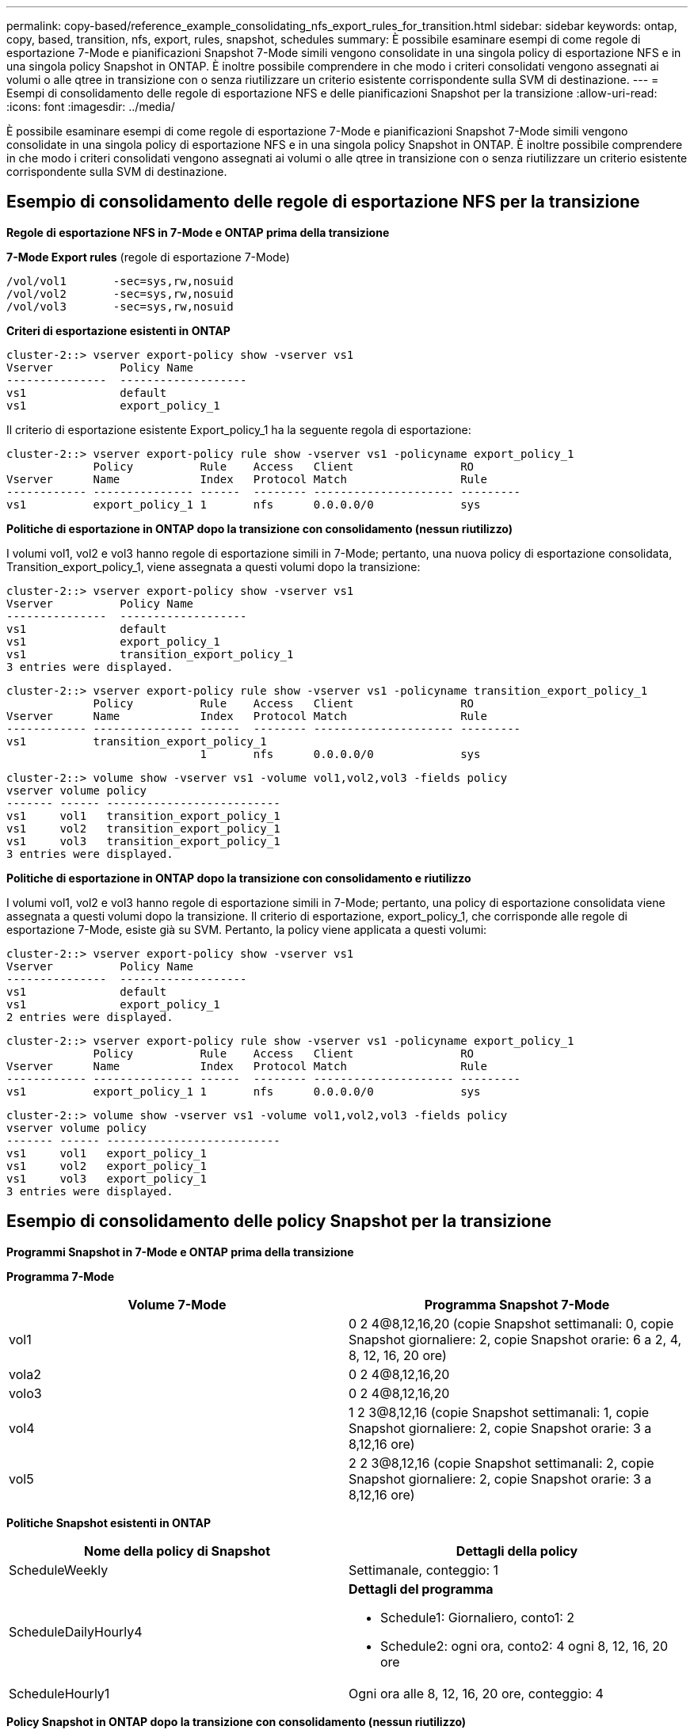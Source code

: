 ---
permalink: copy-based/reference_example_consolidating_nfs_export_rules_for_transition.html 
sidebar: sidebar 
keywords: ontap, copy, based, transition, nfs, export, rules, snapshot, schedules 
summary: È possibile esaminare esempi di come regole di esportazione 7-Mode e pianificazioni Snapshot 7-Mode simili vengono consolidate in una singola policy di esportazione NFS e in una singola policy Snapshot in ONTAP. È inoltre possibile comprendere in che modo i criteri consolidati vengono assegnati ai volumi o alle qtree in transizione con o senza riutilizzare un criterio esistente corrispondente sulla SVM di destinazione. 
---
= Esempi di consolidamento delle regole di esportazione NFS e delle pianificazioni Snapshot per la transizione
:allow-uri-read: 
:icons: font
:imagesdir: ../media/


[role="lead"]
È possibile esaminare esempi di come regole di esportazione 7-Mode e pianificazioni Snapshot 7-Mode simili vengono consolidate in una singola policy di esportazione NFS e in una singola policy Snapshot in ONTAP. È inoltre possibile comprendere in che modo i criteri consolidati vengono assegnati ai volumi o alle qtree in transizione con o senza riutilizzare un criterio esistente corrispondente sulla SVM di destinazione.



== Esempio di consolidamento delle regole di esportazione NFS per la transizione

*Regole di esportazione NFS in 7-Mode e ONTAP prima della transizione*

*7-Mode Export rules* (regole di esportazione 7-Mode)

[listing]
----
/vol/vol1       -sec=sys,rw,nosuid
/vol/vol2       -sec=sys,rw,nosuid
/vol/vol3       -sec=sys,rw,nosuid
----
*Criteri di esportazione esistenti in ONTAP*

[listing]
----
cluster-2::> vserver export-policy show -vserver vs1
Vserver          Policy Name
---------------  -------------------
vs1              default
vs1              export_policy_1
----
Il criterio di esportazione esistente Export_policy_1 ha la seguente regola di esportazione:

[listing]
----
cluster-2::> vserver export-policy rule show -vserver vs1 -policyname export_policy_1
             Policy          Rule    Access   Client                RO
Vserver      Name            Index   Protocol Match                 Rule
------------ --------------- ------  -------- --------------------- ---------
vs1          export_policy_1 1       nfs      0.0.0.0/0             sys
----
*Politiche di esportazione in ONTAP dopo la transizione con consolidamento (nessun riutilizzo)*

I volumi vol1, vol2 e vol3 hanno regole di esportazione simili in 7-Mode; pertanto, una nuova policy di esportazione consolidata, Transition_export_policy_1, viene assegnata a questi volumi dopo la transizione:

[listing]
----
cluster-2::> vserver export-policy show -vserver vs1
Vserver          Policy Name
---------------  -------------------
vs1              default
vs1              export_policy_1
vs1              transition_export_policy_1
3 entries were displayed.
----
[listing]
----
cluster-2::> vserver export-policy rule show -vserver vs1 -policyname transition_export_policy_1
             Policy          Rule    Access   Client                RO
Vserver      Name            Index   Protocol Match                 Rule
------------ --------------- ------  -------- --------------------- ---------
vs1          transition_export_policy_1
                             1       nfs      0.0.0.0/0             sys
----
[listing]
----
cluster-2::> volume show -vserver vs1 -volume vol1,vol2,vol3 -fields policy
vserver volume policy
------- ------ --------------------------
vs1     vol1   transition_export_policy_1
vs1     vol2   transition_export_policy_1
vs1     vol3   transition_export_policy_1
3 entries were displayed.
----
*Politiche di esportazione in ONTAP dopo la transizione con consolidamento e riutilizzo*

I volumi vol1, vol2 e vol3 hanno regole di esportazione simili in 7-Mode; pertanto, una policy di esportazione consolidata viene assegnata a questi volumi dopo la transizione. Il criterio di esportazione, export_policy_1, che corrisponde alle regole di esportazione 7-Mode, esiste già su SVM. Pertanto, la policy viene applicata a questi volumi:

[listing]
----
cluster-2::> vserver export-policy show -vserver vs1
Vserver          Policy Name
---------------  -------------------
vs1              default
vs1              export_policy_1
2 entries were displayed.
----
[listing]
----
cluster-2::> vserver export-policy rule show -vserver vs1 -policyname export_policy_1
             Policy          Rule    Access   Client                RO
Vserver      Name            Index   Protocol Match                 Rule
------------ --------------- ------  -------- --------------------- ---------
vs1          export_policy_1 1       nfs      0.0.0.0/0             sys
----
[listing]
----
cluster-2::> volume show -vserver vs1 -volume vol1,vol2,vol3 -fields policy
vserver volume policy
------- ------ --------------------------
vs1     vol1   export_policy_1
vs1     vol2   export_policy_1
vs1     vol3   export_policy_1
3 entries were displayed.
----


== Esempio di consolidamento delle policy Snapshot per la transizione

*Programmi Snapshot in 7-Mode e ONTAP prima della transizione*

*Programma 7-Mode*

|===
| Volume 7-Mode | Programma Snapshot 7-Mode 


 a| 
vol1
 a| 
0 2 4@8,12,16,20 (copie Snapshot settimanali: 0, copie Snapshot giornaliere: 2, copie Snapshot orarie: 6 a 2, 4, 8, 12, 16, 20 ore)



 a| 
vola2
 a| 
0 2 4@8,12,16,20



 a| 
volo3
 a| 
0 2 4@8,12,16,20



 a| 
vol4
 a| 
1 2 3@8,12,16 (copie Snapshot settimanali: 1, copie Snapshot giornaliere: 2, copie Snapshot orarie: 3 a 8,12,16 ore)



 a| 
vol5
 a| 
2 2 3@8,12,16 (copie Snapshot settimanali: 2, copie Snapshot giornaliere: 2, copie Snapshot orarie: 3 a 8,12,16 ore)

|===
*Politiche Snapshot esistenti in ONTAP*

|===
| Nome della policy di Snapshot | Dettagli della policy 


 a| 
ScheduleWeekly
 a| 
Settimanale, conteggio: 1



 a| 
ScheduleDailyHourly4
 a| 
*Dettagli del programma*

* Schedule1: Giornaliero, conto1: 2
* Schedule2: ogni ora, conto2: 4 ogni 8, 12, 16, 20 ore




 a| 
ScheduleHourly1
 a| 
Ogni ora alle 8, 12, 16, 20 ore, conteggio: 4

|===
*Policy Snapshot in ONTAP dopo la transizione con consolidamento (nessun riutilizzo)*

|===
| Volume 7-Mode | Programma Snapshot 7-Mode | Policy di Snapshot in ONTAP 


 a| 
vol1
 a| 
0 2 4@8,12,16,20 (copie Snapshot settimanali: 0, copie Snapshot giornaliere: 2, copie Snapshot orarie: 4 a 8, 12, 16, 20 ore)
 a| 
*Policy consolidata per vol1, vol2 e vol3*

* Nome: Transition_snapshot_policy_0
* Dettagli del programma
+
** Schedule1: Giornaliero, conto1: 2
** Schedule2: ogni ora, conto2: 4 ogni 8, 12, 16, 20 ore






 a| 
vola2
 a| 
0 2 4@8,12,16,20
 a| 
volo3



 a| 
0 2 4@8,12,16,20
 a| 
vol4
 a| 
1 2 3@8,12,16 (copie Snapshot settimanali: 1, copie Snapshot giornaliere: 2, copie Snapshot orarie: 3 a 8,12,16 ore)



 a| 
* Nome: Transition_snapshot_policy_1
* Dettagli del programma
+
** Schedule1: Settimanale, conto1: 1
** Schedule2: Giornaliero, count2: 2
** Schedule3: ogni ora, conto3: 3 ogni 8,12,16 ore



 a| 
vol5
 a| 
2 2 3@8,12,16 (copie Snapshot settimanali: 2, copie Snapshot giornaliere: 2, copie Snapshot orarie: 3 a 8,12,16 ore)

|===
*Policy Snapshot in ONTAP dopo la transizione con consolidamento e riutilizzo*

|===
| Volume 7-Mode | Programma Snapshot 7-Mode | Policy di Snapshot in ONTAP 


 a| 
vol1
 a| 
0 2 4@8,12,16,20 (copie Snapshot settimanali: 0, copie Snapshot giornaliere: 2, copie Snapshot orarie: 4 a 2, 4, 8, 12, 16, 20 ore)
 a| 
Policy consolidate per vol1, vol2 e vol3 per le quali viene riutilizzata la policy ONTAP esistente

Nome: ScheduleDailyHourly4



 a| 
vola2
 a| 
0 2 4@8,12,16,20
 a| 
volo3



 a| 
0 2 4@8,12,16,20
 a| 
vol4
 a| 
1 2 3@8,12,16 (copie Snapshot settimanali: 1, copie Snapshot giornaliere: 2, copie Snapshot orarie: 3 a 8,12,16 ore)



 a| 
* Nome: Transition_snapshot_policy_1
* Dettagli del programma
+
** Schedule1: Settimanale, conto1: 1
** Schedule2: Giornaliero, count2: 2
** Schedule3: ogni ora, conto3: 3 ogni 8,12,16 ore



 a| 
vol5
 a| 
2 2 3@8,12,16 (copie Snapshot settimanali: 2, copie Snapshot giornaliere: 2, copie Snapshot orarie: 3 a 8,12,16 ore)

|===